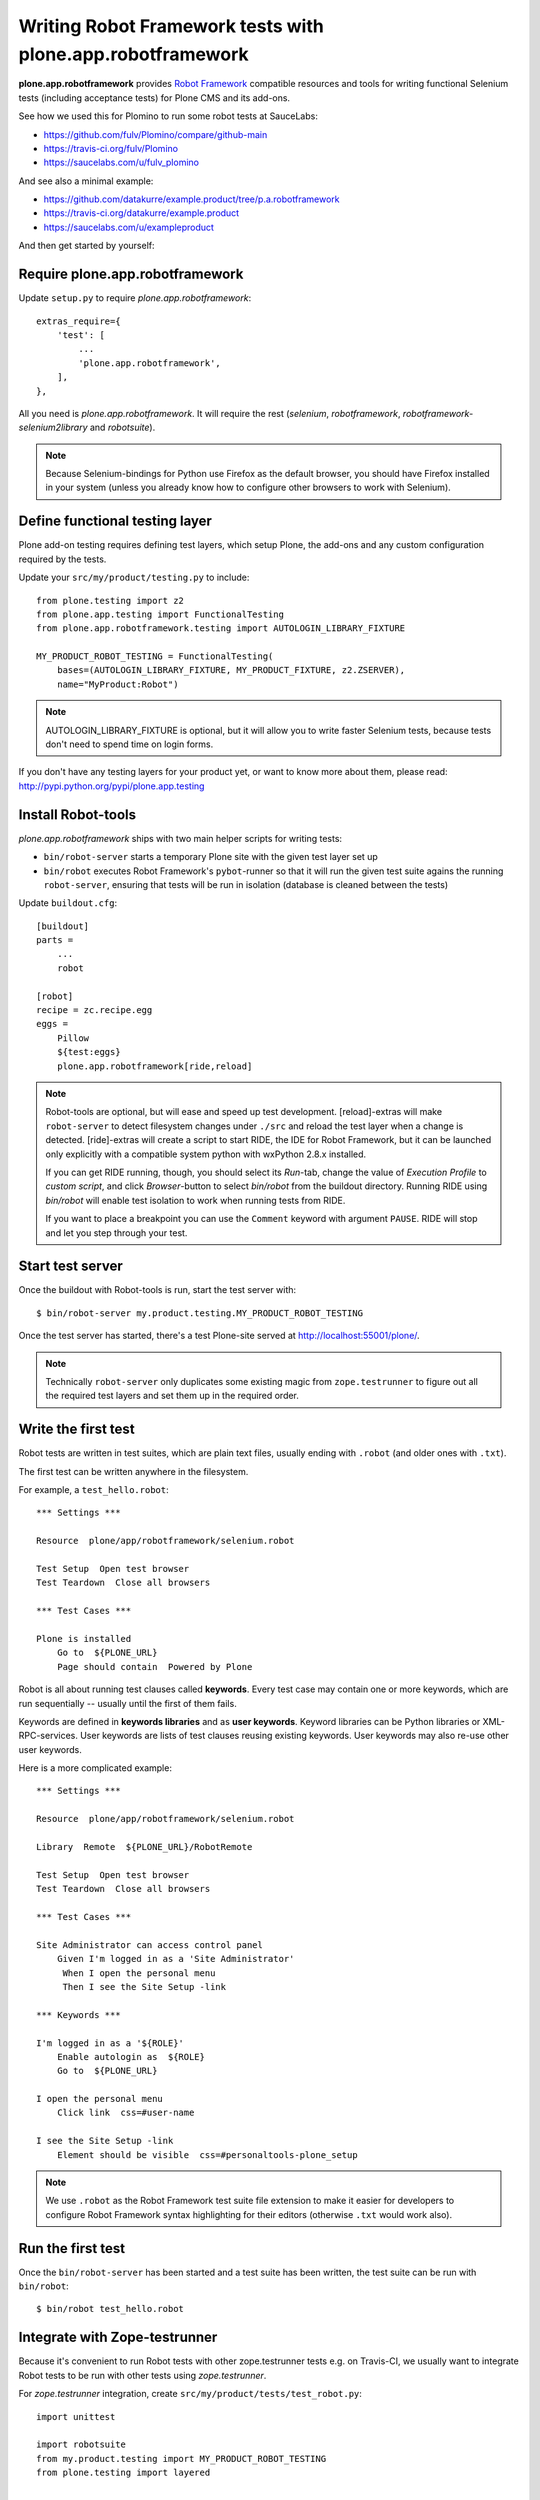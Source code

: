 Writing Robot Framework tests with plone.app.robotframework
===========================================================

**plone.app.robotframework** provides `Robot Framework
<http://code.google.com/p/robotframework/>`_ compatible resources and tools for
writing functional Selenium tests (including acceptance tests) for Plone CMS
and its add-ons.

See how we used this for Plomino to run some robot tests at SauceLabs:

- https://github.com/fulv/Plomino/compare/github-main
- https://travis-ci.org/fulv/Plomino
- https://saucelabs.com/u/fulv_plomino

And see also a minimal example:

- https://github.com/datakurre/example.product/tree/p.a.robotframework
- https://travis-ci.org/datakurre/example.product
- https://saucelabs.com/u/exampleproduct

And then get started by yourself:


Require plone.app.robotframework
--------------------------------

Update ``setup.py`` to require *plone.app.robotframework*::

    extras_require={
        'test': [
            ...
            'plone.app.robotframework',
        ],
    },

All you need is *plone.app.robotframework*.
It will require the rest (*selenium*, *robotframework*,
*robotframework-selenium2library* and *robotsuite*).

.. note:: Because Selenium-bindings for Python use Firefox as the
   default browser, you should have Firefox installed in your system (unless
   you already know how to configure other browsers to work with Selenium).


Define functional testing layer
-------------------------------

Plone add-on testing requires defining test layers,
which setup Plone, the add-ons and any custom configuration
required by the tests.

Update your ``src/my/product/testing.py`` to include::

    from plone.testing import z2
    from plone.app.testing import FunctionalTesting
    from plone.app.robotframework.testing import AUTOLOGIN_LIBRARY_FIXTURE

    MY_PRODUCT_ROBOT_TESTING = FunctionalTesting(
        bases=(AUTOLOGIN_LIBRARY_FIXTURE, MY_PRODUCT_FIXTURE, z2.ZSERVER),
        name="MyProduct:Robot")

.. note:: AUTOLOGIN_LIBRARY_FIXTURE is optional, but it will allow you to
   write faster Selenium tests, because tests don't need to spend time on
   login forms.

If you don't have any testing layers for your product yet, or want to know
more about them, please read: http://pypi.python.org/pypi/plone.app.testing


Install Robot-tools
-------------------

*plone.app.robotframework* ships with two main helper scripts for 
writing tests:

* ``bin/robot-server`` starts a temporary Plone site with the given
  test layer set up

* ``bin/robot`` executes Robot Framework's ``pybot``-runner so that it
  will run the given test suite agains the running ``robot-server``, 
  ensuring that tests will be run in isolation (database is cleaned between 
  the tests)

Update ``buildout.cfg``::

    [buildout]
    parts =
        ...
        robot

    [robot]
    recipe = zc.recipe.egg
    eggs =
        Pillow
        ${test:eggs}
        plone.app.robotframework[ride,reload]

.. note:: Robot-tools are optional, but will ease and speed up test
   development. [reload]-extras will make ``robot-server`` to detect
   filesystem changes under ``./src`` and reload the test layer when a
   change is detected. [ride]-extras will create a script to start
   RIDE, the IDE for Robot Framework, but it can be launched only
   explicitly with a compatible system python with wxPython 2.8.x
   installed.

   If you can get RIDE running, though, you should select its *Run*-tab,
   change the value of *Execution Profile* to *custom script*, and click
   *Browser*-button to select *bin/robot* from the buildout
   directory. Running RIDE using *bin/robot* will enable test isolation
   to work when running tests from RIDE.

   If you want to place a breakpoint you can use the ``Comment`` keyword
   with argument ``PAUSE``. RIDE will stop and let you step through your test.

Start test server
-----------------

Once the buildout with Robot-tools is run, start the test server with::

    $ bin/robot-server my.product.testing.MY_PRODUCT_ROBOT_TESTING

Once the test server has started, there's a test Plone-site served
at http://localhost:55001/plone/.

.. note:: Technically ``robot-server`` only duplicates some existing
   magic from ``zope.testrunner`` to figure out all the required test
   layers and set them up in the required order.


Write the first test
--------------------

Robot tests are written in test suites, which are plain text files, usually
ending with ``.robot`` (and older ones with ``.txt``).

The first test can be written anywhere in the filesystem.

For example, a ``test_hello.robot``::

    *** Settings ***

    Resource  plone/app/robotframework/selenium.robot

    Test Setup  Open test browser
    Test Teardown  Close all browsers

    *** Test Cases ***

    Plone is installed
        Go to  ${PLONE_URL}
        Page should contain  Powered by Plone

Robot is all about running test clauses called **keywords**.
Every test case may contain one or more keywords, which are run sequentially --
usually until the first of them fails.

Keywords are defined in **keywords libraries** and as **user keywords**.
Keyword libraries can be Python libraries or XML-RPC-services.
User keywords are lists of test clauses reusing existing keywords.
User keywords may also re-use other user keywords.

Here is a more complicated example::

    *** Settings ***

    Resource  plone/app/robotframework/selenium.robot

    Library  Remote  ${PLONE_URL}/RobotRemote

    Test Setup  Open test browser
    Test Teardown  Close all browsers

    *** Test Cases ***

    Site Administrator can access control panel
        Given I'm logged in as a 'Site Administrator'
         When I open the personal menu
         Then I see the Site Setup -link

    *** Keywords ***

    I'm logged in as a '${ROLE}'
        Enable autologin as  ${ROLE}
        Go to  ${PLONE_URL}

    I open the personal menu
        Click link  css=#user-name

    I see the Site Setup -link
        Element should be visible  css=#personaltools-plone_setup

.. note:: We use ``.robot`` as the Robot Framework test suite
   file extension to make it easier for developers to
   configure Robot Framework syntax highlighting
   for their editors (otherwise ``.txt`` would work also).


Run the first test
------------------

Once the ``bin/robot-server`` has been started and a test suite has been
written, the test suite can be run with ``bin/robot``::

    $ bin/robot test_hello.robot


.. note::: ``bin/robot`` is a wrapper for Robot Framework's
   pybot test runner to  support plone.testing's test isolation
   for Plone when used together with bin/robot-server.


Integrate with Zope-testrunner
----------------------------

Because it's convenient to run Robot tests with other zope.testrunner
tests e.g. on Travis-CI, we usually want to integrate
Robot tests to be run with other tests using *zope.testrunner*.

For *zope.testrunner* integration, create
``src/my/product/tests/test_robot.py``::

    import unittest

    import robotsuite
    from my.product.testing import MY_PRODUCT_ROBOT_TESTING
    from plone.testing import layered


    def test_suite():
        suite = unittest.TestSuite()
        suite.addTests([
            layered(robotsuite.RobotTestSuite('test_hello.robot'),
                    layer=MY_PRODUCT_ROBOT_TESTING),
        ])
        return suite

.. note:: For this to work and ``zope.testrunner`` to discover your
   robot test suite, remember to move ``test_hello.robot`` under
   ``my/product/tests``.

It's good to know that this pattern is the same as how doctest suites are 
registered (e.g. in https://pypi.python.org/pypi/plone.testing) to use 
layers.  Also, RobotSuite is a Collective-package, the only purpose of
which is to wrap Robot Framework tests to be Python unittest compatible.


Integrate with Sauce Labs
-----------------------

1. Register an account for http://saucelabs.com/ with the *Open Sauce* plan.
   Derive username from product name. For example, ``myproduct``. Use your own
   contact email for the beginning.  It can be changed later.

2. Install travis-gem for your active Ruby-installation::

       $ sudo gem install travis

3. Log in to Sauce Labs to see your Sauce Labs access key (at the bottom of 
   the left column).

4. Encrypt Sauce Labs credentials into ``.travis.yml``::

       $ travis encrypt SAUCE_USERNAME=myusername -r mygithubname/myproduct --add env.global
       $ travis encrypt SAUCE_ACCESS_KEY=myaccesskey -r mygithubname/myproduct --add env.global

5. Update ``.travis.yml`` to set up the Sauce Labs connection before tests::

       ---
       language: python
       python: '2.7'
       install:
       - mkdir -p buildout-cache/downloads
       - python bootstrap.py -c travis.cfg
       - bin/buildout -N -t 3 -c travis.cfg
       - curl -O http://saucelabs.com/downloads/Sauce-Connect-latest.zip
       - unzip Sauce-Connect-latest.zip
       - java -jar Sauce-Connect.jar $SAUCE_USERNAME $SAUCE_ACCESS_KEY -i $TRAVIS_JOB_ID -f CONNECTED &
       - JAVA_PID=$!
       - bash -c "while [ ! -f CONNECTED ]; do sleep 2; done"
       script: bin/test
       after_script:
       - kill $JAVA_PID
       env:
         global:
         - secure: ! (here's an encrypted variable created with travis-commmand)
         - secure: ! (here's an encrypted variable created with travis-commmand)
         - ROBOT_BUILD_NUMBER=travis-$TRAVIS_BUILD_NUMBER
         - ROBOT_REMOTE_URL=http://$SAUCE_USERNAME:$SAUCE_ACCESS_KEY@ondemand.saucelabs.com:80/wd/hub
         - ROBOT_DESIRED_CAPABILITIES=tunnel-identifier:$TRAVIS_JOB_ID

.. note:: If you already have an ``env`` section, for instance to define
   different versions of Plone like this::

       env:
         - PLONE_VERSION=4.0
         - PLONE_VERSION=4.1
         - PLONE_VERSION=4.2
         - PLONE_VERSION=4.3

   you will need to declare those variables in a ``matrix`` section, like this::

       env:
         matrix:
           - PLONE_VERSION=4.0
           - PLONE_VERSION=4.1
           - PLONE_VERSION=4.2
           - PLONE_VERSION=4.3
         global:
         - secure: ! (here's an encrypted variable created with travis-commmand)
         - secure: ! (here's an encrypted variable created with travis-commmand)
         - ROBOT_BUILD_NUMBER=travis-$TRAVIS_BUILD_NUMBER
         - ROBOT_REMOTE_URL=http://$SAUCE_USERNAME:$SAUCE_ACCESS_KEY@ondemand.saucelabs.com:80/wd/hub
         - ROBOT_DESIRED_CAPABILITIES=tunnel-identifier:$TRAVIS_JOB_ID

6. Update the test to use SauceLabs test browser::

       *** Settings ***

       ...

       Resource  plone/app/robotframework/saucelabs.robot

       Test Setup  Open SauceLabs test browser
       Test Teardown  Run keywords  Report test status  Close all browsers

       ...

7. Update ``travis.cfg`` to allow downloading robotframework-packages::

       [buildout]

       ...

       allow-hosts +=
           code.google.com
           robotframework.googlecode.com

.. note:: If you don't have Travis-CI-integration yet, you need to add ``travis.cfg``
   for the above ``.travis.yml`` to work::

       [buildout]
       extends = https://raw.github.com/collective/buildout.plonetest/master/travis-4.x.cfg

       package-name = my.product
       package-extras = [test]

       allow-hosts +=
           code.google.com
           robotframework.googlecode.com

       [environment]
       ZSERVER_HOST = 0.0.0.0
       ROBOT_ZOPE_HOST = 0.0.0.0

       [test]
       environment = environment

   The *environment*-part and line in *test*-part are optional, but are required to
   run tests using Internet Explorer (via SauceLabs) later.


Running sauce labs build manually
---------------------------------

0. Start ``bin/robot-server``::

       $ bin/robot-server my.product.testing.ROBOT_TESTING

1. Run tests with ``bin/robot``::

       $ bin/robot -v REMOTE_URL:http://SAUCE_USERNAME:SAUCE_ACCESS_KEY@ondemand.saucelabs.com:80/wd/hub -v BUILD_NUMBER:manual -v DESIRED_CAPABILITIES:tunnel-identifier:manual src/my/product/tests/test_product.robot

or

1. Create an argument file, e.g. ``saucelabs_arguments.txt``::

       -v REMOTE_URL:http://SAUCE_USERNAME:SAUCE_ACCESS_KEY@ondemand.saucelabs.com:80/wd/hub
       -v BUILD_NUMBER:manual
       -v DESIRED_CAPABILITIES:tunnel-identifier:manual

2. Execute ``bin/robot`` with the argument file option::

       bin/robot -A saucelabs_arguments.txt src/my/product/tests/test_product.robot


How to write more tests
-----------------------

The most difficult part in writing robot tests with Selenium-keywords is to know
the application you are testing: which link to click when and to which field to
input test data.

Robot Framework ships with a few selected standard libraries. One of them is the
*Dialogs*-library, which provides a very useful keyword: *Pause execution*. By
importing Dialogs-library (while developing the test) and adding the 
*Pause execution* keyword, you can pause the test at any point to make it 
possible to figure out what to do next. (Dialogs depend on
`TkInter-library <http://wiki.python.org/moin/TkInter>`_.)

For example::

    *** Settings ***

    Resource  plone/app/robotframework/selenium.robot
    Resource  plone/app/robotframework/saucelabs.robot

    Library  Remote  ${PLONE_URL}/RobotRemote

    Test Setup  Open SauceLabs test browser
    Test Teardown  Run keywords  Report test status  Close all browsers

    *** Test Cases ***

    Plomino is installed
        Go to  ${PLONE_URL}
        Pages should contain  mydb

    Let me think what to do next
        Enable autologin as  Site Administrator
        Go to  ${PLONE_URL}
        Import library  Dialogs
        Pause execution

.. note:: Be sure to remove the Dialogs-library import and its keywords
   before commit, because Dialogs-library may have dependencies,
   which are not available on your CI-machine.


Resources
---------

- http://robotframework.googlecode.com/hg/doc/libraries/BuiltIn.html?r=2.7.7
- http://rtomac.github.com/robotframework-selenium2library/doc/Selenium2Library.html
- http://code.google.com/p/robotframework/wiki/HowToWriteGoodTestCases
- http://code.google.com/p/robotframework/


Examples:
---------

- https://github.com/plone/plone.app.robotframework/tree/master/src/plone/app/robotframework/tests
- http://plone.293351.n2.nabble.com/Robot-Framework-How-to-fill-TinyMCE-s-text-field-tp7563662p7563691.html
